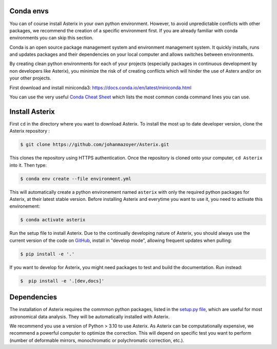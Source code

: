 ..  _install-label:


Conda envs
--------------------------

You can of course install Asterix in your own python environment. However, to avoid unpredictable 
conflicts with other packages, we recommend the creation of a specific environment first. 
If you are already familiar with conda environments you can skip this section. 

Conda is an open source package management system and environment management system. It quickly 
installs, runs and updates packages and their dependencies on your local computer and allows 
switches between environments.

By creating clean python environments for each of your projects (especially packages in continuous 
development by non developers like Asterix), you minimize the risk of of creating conflicts which 
will hinder the use of Asterx and/or on your other projects.

First download and install miniconda3:
https://docs.conda.io/en/latest/miniconda.html

You can use the very useful `Conda Cheat Sheet <https://docs.conda.io/projects/conda/en/4.6.0/_downloads/52a95608c49671267e40c689e0bc00ca/conda-cheatsheet.pdf>`_
which lists the most common conda command lines you can use.
 
Install Asterix
-----------------

First ``cd`` in the directory where you want to download Asterix. To install the most up to date 
developer version, clone the Asterix repository :

.. code-block:: bash

    $ git clone https://github.com/johanmazoyer/Asterix.git

This clones the repository using HTTPS authentication. Once the repository is cloned onto your computer, ``cd Asterix`` into it. 
Then type:

.. code-block:: bash

    $ conda env create --file environment.yml

This will automatically create a python environement named ``asterix`` with only the required python packages for Asterix, at their
latest stable version. Before installing Asterix and everytime you want to use it, you need to activate this environement:

.. code-block:: bash

    $ conda activate asterix

Run the setup file to install Asterix. Due to the continually developing nature of Asterix, you should 
always use the current version of the code on `GitHub <https://github.com/johanmazoyer/Asterix>`_, 
install in "develop mode", allowing frequent updates when pulling:

.. code-block:: bash
    
    $ pip install -e '.'

If you want to develop for Asterix, you might need packages to test and build the documentation. Run instead:

.. code-block:: bash
    
    $  pip install -e '.[dev,docs]'


Dependencies
-------------
The installation of Asterix requires the commmon python packages, listed in the `setup.py file <https://github.com/johanmazoyer/Asterix/blob/master/setup.py>`_, 
which are useful for most astronomical data analysis. They will be automatically installed with Asterix.

We recommend you use a version of Python > 3.10 to use Asterix. As Asterix can be computationally expensive, we recommend a 
powerful computer to optimize the correction. This will depend on specific test you want to perform (number of deformable mirrors, 
monochromatic or polychromatic correction, etc.).

